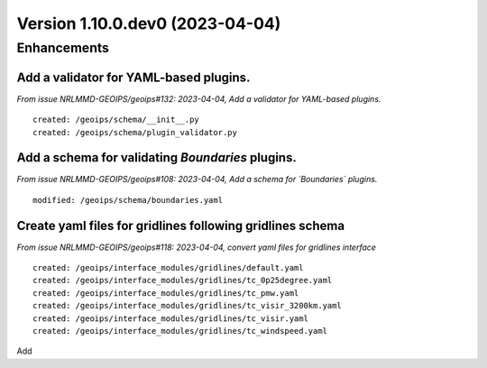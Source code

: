 Version 1.10.0.dev0 (2023-04-04)
********************************

Enhancements
============
Add a validator for YAML-based plugins.
---------------------------------------
*From issue NRLMMD-GEOIPS/geoips#132: 2023-04-04, Add a validator for YAML-based plugins.*

::

    created: /geoips/schema/__init__.py
    created: /geoips/schema/plugin_validator.py

Add a schema for validating `Boundaries` plugins.
-------------------------------------------------
*From issue NRLMMD-GEOIPS/geoips#108: 2023-04-04, Add a schema for `Boundaries` plugins.*

::

    modified: /geoips/schema/boundaries.yaml

Create yaml files for gridlines following gridlines schema
----------------------------------------------------------
*From issue NRLMMD-GEOIPS/geoips#118: 2023-04-04, convert yaml files for gridlines interface*

::

    created: /geoips/interface_modules/gridlines/default.yaml
    created: /geoips/interface_modules/gridlines/tc_0p25degree.yaml
    created: /geoips/interface_modules/gridlines/tc_pmw.yaml
    created: /geoips/interface_modules/gridlines/tc_visir_3200km.yaml
    created: /geoips/interface_modules/gridlines/tc_visir.yaml
    created: /geoips/interface_modules/gridlines/tc_windspeed.yaml

Add
